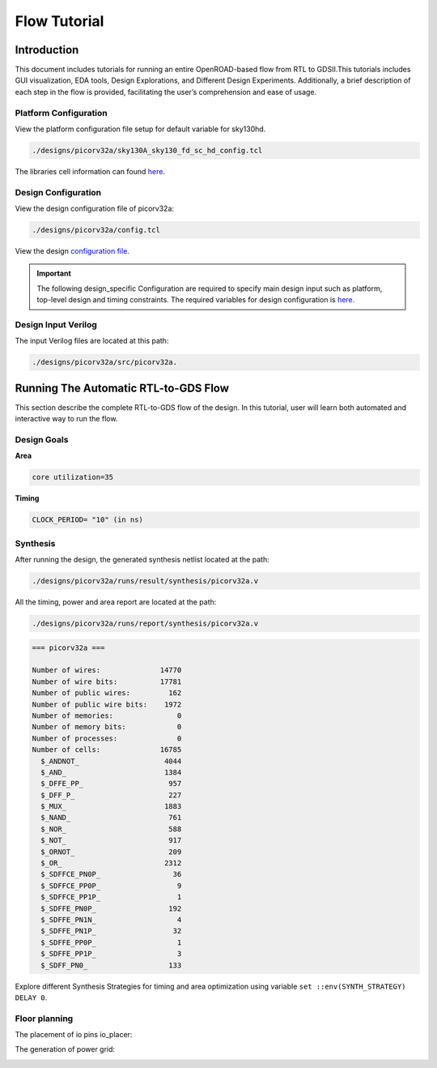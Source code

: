 =============
Flow Tutorial
=============

Introduction
============

This document includes tutorials for running an entire OpenROAD-based
flow from RTL to GDSII.This tutorials includes GUI visualization, EDA
tools, Design Explorations, and Different Design Experiments.
Additionally, a brief description of each step in the flow is provided,
facilitating the user’s comprehension and ease of usage.

Platform Configuration
----------------------

View the platform configuration file setup for default variable for sky130hd.

.. code-block:: shell

   ./designs/picorv32a/sky130A_sky130_fd_sc_hd_config.tcl 


The libraries cell information can found `here <https://antmicro-skywater-pdk-docs.readthedocs.io/en/test-submodules-in-rtd/contents/libraries.html>`_.

Design Configuration
--------------------


View the design configuration file of picorv32a:

.. code-block:: shell

  ./designs/picorv32a/config.tcl

View the design `configuration file <https://github.com/nimra471/OpenLane/tree/master/designs/picorv32a/config.tcl>`_.

.. important::

   The following design_specific Configuration are required to specify main design input such as platform, top-level design and timing constraints.
   The required variables for design configuration is `here <OpenLane_Variable.html>`_.



Design Input Verilog
--------------------

The input Verilog files are located at this path:

.. code-block:: shell

   ./designs/picorv32a/src/picorv32a.


Running The Automatic RTL-to-GDS Flow
=======================================

This section describe the complete RTL-to-GDS flow of the design. In this tutorial, user will learn both automated and interactive way to run the flow.

Design Goals
-----------------
**Area**

.. code-block:: shell

   core utilization=35

**Timing**

.. code-block:: shell

   CLOCK_PERIOD= "10" (in ns)


Synthesis
--------------

After running the design, the generated synthesis netlist located at the path:

.. code-block:: shell

   ./designs/picorv32a/runs/result/synthesis/picorv32a.v


All the timing, power and area report are located at the path:

.. code-block:: shell

   ./designs/picorv32a/runs/report/synthesis/picorv32a.v

.. code-block:: shell

   === picorv32a ===

   Number of wires:              14770
   Number of wire bits:          17781
   Number of public wires:         162
   Number of public wire bits:    1972
   Number of memories:               0
   Number of memory bits:            0
   Number of processes:              0
   Number of cells:              16785
     $_ANDNOT_                    4044
     $_AND_                       1384
     $_DFFE_PP_                    957
     $_DFF_P_                      227
     $_MUX_                       1883
     $_NAND_                       761
     $_NOR_                        588
     $_NOT_                        917
     $_ORNOT_                      209
     $_OR_                        2312
     $_SDFFCE_PN0P_                 36
     $_SDFFCE_PP0P_                  9
     $_SDFFCE_PP1P_                  1
     $_SDFFE_PN0P_                 192
     $_SDFFE_PN1N_                   4
     $_SDFFE_PN1P_                  32
     $_SDFFE_PP0P_                   1
     $_SDFFE_PP1P_                   3
     $_SDFF_PN0_                   133




Explore different Synthesis Strategies for timing and area optimization using variable ``set ::env(SYNTH_STRATEGY) DELAY 0``.

Floor planning
------------------------

.. image:: ../_static/floorplan.png

The placement of io pins io_placer:

.. image:: ../_static/pdn.png

The generation of power grid:

.. image:: ../_static/pdn2.png























